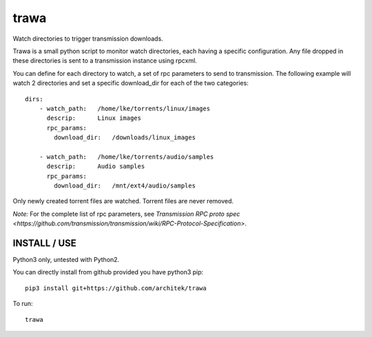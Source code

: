 =====
trawa
=====


Watch directories to trigger transmission downloads.

Trawa is a small python script to monitor watch directories, each having a specific configuration.
Any file dropped in these directories is sent to a transmission instance using rpcxml.

You can define for each directory to watch, a set of rpc parameters to send to transmission. The following example
will watch 2 directories and set a specific download_dir for each of the two categories::

    dirs:
        - watch_path:   /home/lke/torrents/linux/images
          descrip:      Linux images
          rpc_params:
            download_dir:   /downloads/linux_images
        
        - watch_path:   /home/lke/torrents/audio/samples
          descrip:      Audio samples
          rpc_params:
            download_dir:   /mnt/ext4/audio/samples


Only newly created torrent files are watched. Torrent files are never removed.

*Note:* For the complete list of rpc parameters, see `Transmission RPC proto spec <https://github.com/transmission/transmission/wiki/RPC-Protocol-Specification>`.

INSTALL / USE
-------------

Python3 only, untested with Python2.

You can directly install from github provided you have python3 pip::

    pip3 install git+https://github.com/architek/trawa

To run::

    trawa

